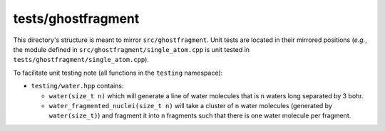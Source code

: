 ###################
tests/ghostfragment
###################

This directory's structure is meant to mirror ``src/ghostfragment``. Unit tests
are located in their mirrored positions (*e.g.*, the module defined in
``src/ghostfragment/single_atom.cpp`` is unit tested in
``tests/ghostfragment/single_atom.cpp``).

To facilitate unit testing note (all functions in the ``testing`` namespace):

- ``testing/water.hpp`` contains:

  - ``water(size_t n)`` which will generate a line of water molecules that is
    ``n`` waters long separated by 3 bohr.
  - ``water_fragmented_nuclei(size_t n)`` will take a cluster of ``n`` water
    molecules (generated by ``water(size_t)``) and fragment it into ``n``
    fragments such that there is one water molecule per fragment.
